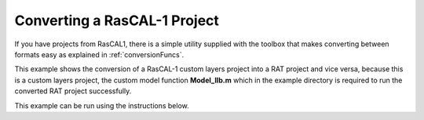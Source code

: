 =============================
Converting a RasCAL-1 Project
=============================

If you have projects from RasCAL1, there is a simple utility supplied with the toolbox that makes converting between formats easy as explained in :ref:`conversionFuncs`. 

This example shows the conversion of a RasCAL-1 custom layers project into a RAT project and vice versa, because this is a custom layers project, the custom model 
function **Model_IIb.m** which in the example directory is required to run the converted RAT project successfully. 

This example can be run using the instructions below.

.. tab-set::
    :sync-group: code

    .. tab-item:: Matlab
        :sync: Matlab  

        .. note:: The custom model used is a MATLAB model - **examples/miscellaneous/convertRascal1Project/Model_IIb.m**.      
        
        **Run Interactively**: 

        .. code-block:: Matlab 
        
            root = getappdata(0, 'root');
            cd(fullfile(root, 'examples', 'miscellaneous', 'convertRascal1Project'));
            edit convertRascal.mlx


    .. tab-item:: Python 
        :sync: Python  

        .. note:: The custom model used is a MATLAB model - **RATapi.examples.convert_rascal_project.Model_IIb.m**. 
            A python version is provided for the jupyter notebook - **RATapi.examples.convert_rascal_project.Model_IIb.py**

        **Run Script**:  
        
        .. code-block:: console 
            
            python RATapi.examples.convert_rascal_project.convert_rascal.py

        **Run as Function**:  
        
        .. code-block:: Python 
            
            import RATapi as RAT
            problem, results = RAT.examples.convert_rascal_project.convert_rascal()
        
        **Run Interactively**:  
        
        .. code-block:: console 
            
            jupyter notebook RATapi.examples.convert_rascal_project.convert_rascal.ipynb
